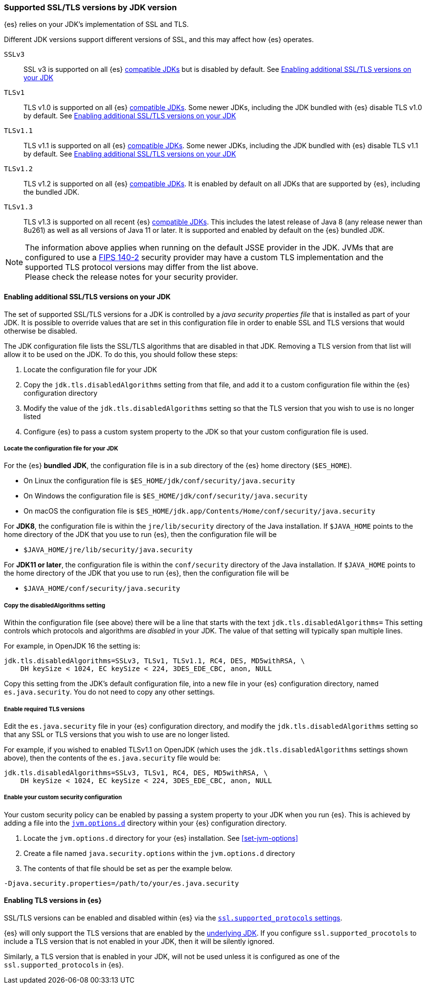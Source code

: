 [role="xpack"]
[[jdk-tls-versions]]
=== Supported SSL/TLS versions by JDK version

{es} relies on your JDK's implementation of SSL and TLS.

Different JDK versions support different versions of SSL, and this may affect how {es} operates.

`SSLv3`::
  SSL v3 is supported on all {es} <<jvm-version,compatible JDKs>> but is disabled by default.
  See <<jdk-enable-tls-protocol>>

`TLSv1`::
  TLS v1.0 is supported on all {es} <<jvm-version,compatible JDKs>>.
  Some newer JDKs, including the JDK bundled with {es} disable TLS v1.0 by default.
  See <<jdk-enable-tls-protocol>>

`TLSv1.1`::
  TLS v1.1 is supported on all {es} <<jvm-version,compatible JDKs>>.
  Some newer JDKs, including the JDK bundled with {es} disable TLS v1.1 by default.
  See <<jdk-enable-tls-protocol>>

`TLSv1.2`::
  TLS v1.2 is supported on all {es} <<jvm-version,compatible JDKs>>.
  It is enabled by default on all JDKs that are supported by {es}, including the bundled JDK.

`TLSv1.3`::
  TLS v1.3 is supported on all recent {es} <<jvm-version,compatible JDKs>>.
  This includes the latest release of Java 8 (any release newer than 8u261)
  as well as all versions of Java 11 or later.
  It is supported and enabled by default on the {es} bundled JDK.

NOTE: The information above applies when running on the default JSSE provider in the JDK.
      JVMs that are configured to use a <<fips-140-compliance, FIPS 140-2>> security
      provider may have a custom TLS implementation and the supported TLS protocol versions
      may differ from the list above.
      +
      Please check the release notes for your security provider.

[[jdk-enable-tls-protocol]]
==== Enabling additional SSL/TLS versions on your JDK

The set of supported SSL/TLS versions for a JDK is controlled by a _java security
properties file_ that is installed as part of your JDK.
It is possible to override values that are set in this configuration file in order to
enable SSL and TLS versions that would otherwise be disabled.

The JDK configuration file lists the SSL/TLS algorithms that are disabled in that JDK.
Removing a TLS version from that list will allow it to be used on the JDK.
To do this, you should follow these steps:

1. Locate the configuration file for your JDK
2. Copy the `jdk.tls.disabledAlgorithms` setting from that file, and add it to a custom
   configuration file within the {es} configuration directory
3. Modify the value of the `jdk.tls.disabledAlgorithms` setting so that the TLS version
   that you wish to use is no longer listed
4. Configure {es} to pass a custom system property to the JDK so that your custom
   configuration file is used.

===== Locate the configuration file for your JDK

For the {es} **bundled JDK**, the configuration file is in a sub directory of
the {es} home directory (`$ES_HOME`).

* On Linux the configuration file is `$ES_HOME/jdk/conf/security/java.security`
* On Windows the configuration file is `$ES_HOME/jdk/conf/security/java.security`
* On macOS the configuration file is `$ES_HOME/jdk.app/Contents/Home/conf/security/java.security`

For **JDK8**, the configuration file is within the `jre/lib/security` directory
of the Java installation.
If `$JAVA_HOME` points to the home directory of the JDK that you use to run {es},
then the configuration file will be

* `$JAVA_HOME/jre/lib/security/java.security`

For **JDK11 or later**, the configuration file is within the `conf/security`
directory of the Java installation.
If `$JAVA_HOME` points to the home directory of the JDK that you use to run
{es}, then the configuration file will be

* `$JAVA_HOME/conf/security/java.security`

===== Copy the disabledAlgorithms setting

Within the configuration file (see above) there will be a line that starts with
the text `jdk.tls.disabledAlgorithms=`
This setting controls which protocols and algorithms are _disabled_ in your JDK.
The value of that setting will typically span multiple lines.

For example, in OpenJDK 16 the setting is:
[source,text]
--------------------------------------------------
jdk.tls.disabledAlgorithms=SSLv3, TLSv1, TLSv1.1, RC4, DES, MD5withRSA, \
    DH keySize < 1024, EC keySize < 224, 3DES_EDE_CBC, anon, NULL
--------------------------------------------------

Copy this setting from the JDK's default configuration file, into a new file
in your {es} configuration directory, named `es.java.security`.
You do not need to copy any other settings.

===== Enable required TLS versions

Edit the `es.java.security` file in your {es} configuration directory, and
modify the `jdk.tls.disabledAlgorithms` setting so that any SSL or TLS versions
that you wish to use are no longer listed.

For example, if you wished to enabled TLSv1.1 on OpenJDK (which uses the
`jdk.tls.disabledAlgorithms` settings shown above), then the contents of the
`es.java.security` file would be:

[source,text]
--------------------------------------------------
jdk.tls.disabledAlgorithms=SSLv3, TLSv1, RC4, DES, MD5withRSA, \
    DH keySize < 1024, EC keySize < 224, 3DES_EDE_CBC, anon, NULL
--------------------------------------------------

===== Enable your custom security configuration

Your custom security policy can be enabled by passing a system property to your
JDK when you run {es}. This is achieved by adding a file into the
<<set-jvm-options, `jvm.options.d`>> directory within your {es} configuration
directory.

1. Locate the `jvm.options.d` directory for your {es} installation. See <<set-jvm-options>>
2. Create a file named `java.security.options` within the `jvm.options.d` directory
3. The contents of that file should be set as per the example below.

[source,text]
--------------------------------------------------
-Djava.security.properties=/path/to/your/es.java.security
--------------------------------------------------
==== Enabling TLS versions in {es}

SSL/TLS versions can be enabled and disabled within {es} via the
<<ssl-tls-settings,`ssl.supported_protocols` settings>>.

{es} will only support the TLS versions that are enabled by the
<<jdk-tls-versions,underlying JDK>>. If you configure
`ssl.supported_procotols` to include a TLS version that is not enabled in your
JDK, then it will be silently ignored.

Similarly, a TLS version that is enabled in your JDK, will not be used unless
it is configured as one of the `ssl.supported_protocols` in {es}.

